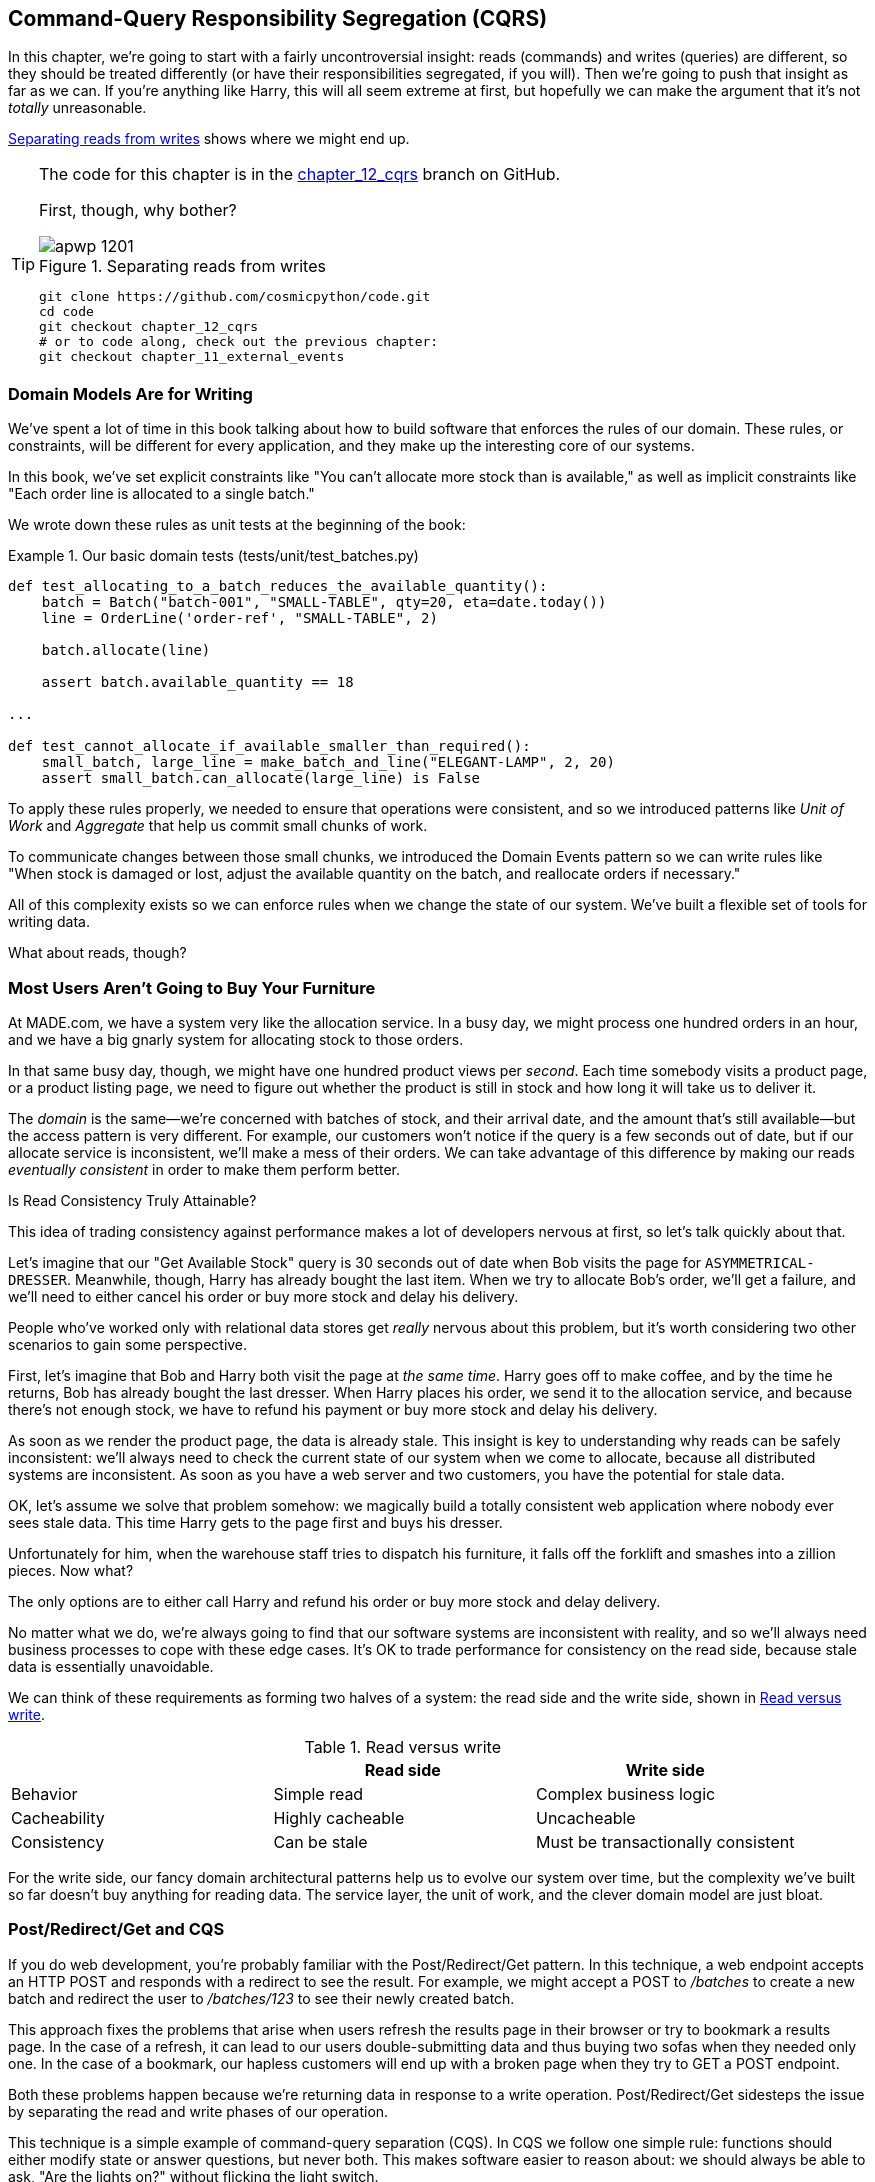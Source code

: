 [[chapter_12_cqrs]]
== Command-Query Responsibility Segregation (CQRS)

In this chapter, we're going to start with a fairly uncontroversial insight:
reads (commands) and writes (queries) are different, so they
should be treated differently (or have their responsibilities segregated, if you will).((("queries", seealso="command-query responsibility segregation")))((("command-query responsibility segregation (CQRS)", id="ix_CQRS"))) Then we're going to push that insight as far
as we can. If you're anything like Harry, this will all seem extreme at first,
but hopefully we can make the argument that it's not _totally_ unreasonable.

<<maps_chapter_11>> shows where we might end up.

[TIP]
====
The code for this chapter is in the
https://github.com/cosmicpython/code/tree/chapter_12_cqrs[chapter_12_cqrs] branch on GitHub.

First, though, why bother?

[[maps_chapter_11]]
.Separating reads from writes
image::images/apwp_1201.png[]

----
git clone https://github.com/cosmicpython/code.git
cd code
git checkout chapter_12_cqrs
# or to code along, check out the previous chapter:
git checkout chapter_11_external_events
----
====


=== Domain Models Are for Writing

We've spent a lot of time in this book talking about how to build software that
enforces the rules of our domain.((("command-query responsibility segregation (CQRS)", "domain models for writing")))((("domain model", "writing data"))) These rules, or constraints, will be different
for every application, and they make up the interesting core of our systems.

In this book, we've set explicit constraints like "You can't allocate more stock
than is available," as well as implicit constraints like "Each order line is
allocated to a single batch."

We wrote down these rules as unit tests at the beginning of the book:


[[domain_tests]]
.Our basic domain tests (tests/unit/test_batches.py)
====
[source,python]
----
def test_allocating_to_a_batch_reduces_the_available_quantity():
    batch = Batch("batch-001", "SMALL-TABLE", qty=20, eta=date.today())
    line = OrderLine('order-ref', "SMALL-TABLE", 2)

    batch.allocate(line)

    assert batch.available_quantity == 18

...

def test_cannot_allocate_if_available_smaller_than_required():
    small_batch, large_line = make_batch_and_line("ELEGANT-LAMP", 2, 20)
    assert small_batch.can_allocate(large_line) is False
----
====

To apply these rules properly, we needed to ensure that operations
were consistent, and so we introduced patterns like _Unit of Work_ and _Aggregate_
that help us commit small chunks of work.

To communicate changes between those small chunks, we introduced the Domain Events pattern
so we can write rules like "When stock is damaged or lost, adjust the
available quantity on the batch, and reallocate orders if necessary."

All of this complexity exists so we can enforce rules when we change the
state of our system. We've built a flexible set of tools for writing data.

What about reads, though?

=== Most Users Aren't Going to Buy Your Furniture

At MADE.com, we have a ((("command-query responsibility segregation (CQRS)", "reads")))system very like the allocation service. In a busy day, we
might process one hundred orders in an hour, and we have a big gnarly system for
allocating stock to those orders.

In that same busy day, though, we might have one hundred product views per _second_.
Each time somebody visits a product page, or a product listing page, we need
to figure out whether the product is still in stock and how long it will take
us to deliver it.

The _domain_ is the same--we're concerned with batches of stock, and their
arrival date, and the amount that's still available--but the access pattern
is very different. For example, our customers won't notice if the query
is a few seconds out of date, but if our allocate service is inconsistent,
we'll make a mess of their orders.((("consistency", "eventually consistent reads")))((("eventually consistent reads"))) We can take advantage of this difference by
making our reads _eventually consistent_ in order to make them perform better.

[role="nobreakinside less_space"]
.Is Read Consistency Truly Attainable?
*******************************************************************************

This idea of trading consistency against performance makes a lot of developers
pass:[<span class="keep-together">nervous</span>] at first, so let's talk quickly about that.((("consistency", "attainment of read consistency")))((("command-query responsibility segregation (CQRS)", "reads", "consistency of")))

Let's imagine that our "Get Available Stock" query is 30 seconds out of date
when Bob visits the page for `ASYMMETRICAL-DRESSER`.
Meanwhile, though, Harry has already bought the last item. When we try to
allocate Bob's order, we'll get a failure, and we'll need to either cancel his
order or buy more stock and delay his delivery.

People who've worked only with relational data stores get _really_ nervous
about this problem, but it's worth considering two other scenarios to gain some
perspective.

First, let's imagine that Bob and Harry both visit the page at _the same
time_. Harry goes off to make coffee, and by the time he returns, Bob has
already bought the last dresser. When Harry places his order, we send it to
the allocation service, and because there's not enough stock, we have to refund
his payment or buy more stock and delay his delivery.

As soon as we render the product page, the data is already stale. This insight
is key to understanding why reads can be safely inconsistent: we'll always need
to check the current state of our system when we come to allocate, because all
distributed systems are inconsistent. As soon as you have a web server and two
customers, you have the potential for stale data.

OK, let's assume we solve that problem somehow: we magically build a totally
consistent web application where nobody ever sees stale data. This time Harry
gets to the page first and buys his dresser.

Unfortunately for him, when the warehouse staff tries to dispatch his furniture,
it falls off the forklift and smashes into a zillion pieces. Now what?

The only options are to either call Harry and refund his order or buy more
stock and delay delivery.

No matter what we do, we're always going to find that our software systems are
inconsistent with reality, and so we'll always need business processes to cope
with these edge cases. It's OK to trade performance for consistency on the
read side, because stale data is essentially unavoidable.
*******************************************************************************

We can think of these requirements as forming two halves of a system:
the read side and the((("command-query responsibility segregation (CQRS)", "read side and write side"))) write side, shown in <<read_and_write_table>>.

[[read_and_write_table]]
.Read versus write
[options="header"]
|===
| | Read side | Write side
| Behavior | Simple read | Complex business logic
| Cacheability | Highly cacheable | Uncacheable
| Consistency | Can be stale | Must be transactionally consistent
|===


For the write side, our fancy domain architectural patterns help us to evolve
our system over time, but the complexity we've built so far doesn't buy
anything for reading data. The service layer, the unit of work,  and the clever
domain model are just bloat.


=== Post/Redirect/Get and CQS

If you do web development, you're probably familiar with the
Post/Redirect/Get pattern. ((("Post/Redirect/Get pattern")))((("command-query responsibility segregation (CQRS)", "Post/Redirect/Get pattern and CQS")))In this technique, a web endpoint accepts an
HTTP POST and responds with a redirect to see the result. For example, we might
accept a POST to _/batches_ to create a new batch and redirect the user to
_/batches/123_ to see their newly created batch.

This approach fixes the problems that arise when users refresh the results page
in their browser or try to bookmark a results page. In the case of a refresh,
it can lead to our users double-submitting data and thus buying two sofas when they
needed only one. In the case of a bookmark, our hapless customers will end up
with a broken page when they try to GET a POST endpoint.

Both these problems happen because we're returning data in response to a write
operation. Post/Redirect/Get sidesteps the issue by separating the read and
write phases of our operation.((("Post/Redirect/Get pattern", "command-query separation (CQS)")))

This technique is a simple ((("CQS (command-query separation)")))example of command-query separation (CQS). In CQS we
follow one simple rule: functions should either modify state or answer
questions, but never both. This makes software easier to reason about: we should
always be able to ask, "Are the lights on?" without flicking the light switch.

NOTE: When building APIs, we can apply the same design technique by returning a
    201 Created, or a 202 Accepted, with a Location header containing the URI
    of our new resources. What's important here isn't the status code we use
    but the logical separation of work into a write phase and a query phase.

As you'll see, we can use the CQS principle to make our systems faster and more
scalable, but first, let's fix the CQS violation in our existing code. A few
chapters ago, we introduced an `allocate` endpoint that takes an order and
calls our service layer to allocate some stock. At the end of the call, we
return a 200 OK and the batch ID. That's led to some ugly design flaws so that
we can get the data we need. Let's change it to return a simple OK message and
instead provide a new read-only endpoint to retrieve allocation state:


[[api_test_does_get_after_post]]
.API test does a GET after the POST (tests/e2e/test_api.py)
====
[source,python]
----
@pytest.mark.usefixtures('postgres_db')
@pytest.mark.usefixtures('restart_api')
def test_happy_path_returns_202_and_batch_is_allocated():
    orderid = random_orderid()
    sku, othersku = random_sku(), random_sku('other')
    batch1 = random_batchref(1)
    batch2 = random_batchref(2)
    batch3 = random_batchref(3)
    api_client.post_to_add_batch(batch1, sku, 100, '2011-01-02')
    api_client.post_to_add_batch(batch2, sku, 100, '2011-01-01')
    api_client.post_to_add_batch(batch3, othersku, 100, None)

    r = api_client.post_to_allocate(orderid, sku, qty=3)
    assert r.status_code == 202

    r = api_client.get_allocation(orderid)
    assert r.ok
    assert r.json() == [
        {'sku': sku, 'batchref': batch2},
    ]


@pytest.mark.usefixtures('postgres_db')
@pytest.mark.usefixtures('restart_api')
def test_unhappy_path_returns_400_and_error_message():
    unknown_sku, orderid = random_sku(), random_orderid()
    r = api_client.post_to_allocate(
        orderid, unknown_sku, qty=20, expect_success=False,
    )
    assert r.status_code == 400
    assert r.json()['message'] == f'Invalid sku {unknown_sku}'

    r = api_client.get_allocation(orderid)
    assert r.status_code == 404
----
====

OK, what might((("Flask framework", "endpoint for viewing allocations"))) the Flask app look like?((("views", "read-only")))


[[flask_app_calls_view]]
.Endpoint for viewing allocations (src/allocation/entrypoints/flask_app.py)
====
[source,python]
----
from allocation import views
...

@app.route("/allocations/<orderid>", methods=['GET'])
def allocations_view_endpoint(orderid):
    uow = unit_of_work.SqlAlchemyUnitOfWork()
    result = views.allocations(orderid, uow)  #<1>
    if not result:
        return 'not found', 404
    return jsonify(result), 200
----
====

<1> All right, a _views.py_, fair enough; we can keep read-only stuff in there,
    and it'll be a real _views.py_, not like Django's, something that knows how
    to build read-only views of our data...

[[hold-on-ch12]]
=== Hold On to Your Lunch, Folks

Hmm, so we can probably just ((("command-query responsibility segregation (CQRS)", "building read-only views into our data")))((("repositories", "adding list method to existing repository object")))((("SQL", "raw SQL in views")))add a list method to our existing repository
object:


[[views_dot_py]]
.Views do...raw SQL? (src/allocation/views.py)
====
[source,python]
[role="non-head"]
----
from allocation.service_layer import unit_of_work

def allocations(orderid: str, uow: unit_of_work.SqlAlchemyUnitOfWork):
    with uow:
        results = list(uow.session.execute(
            'SELECT ol.sku, b.reference'
            ' FROM allocations AS a'
            ' JOIN batches AS b ON a.batch_id = b.id'
            ' JOIN order_lines AS ol ON a.orderline_id = ol.id'
            ' WHERE ol.orderid = :orderid',
            dict(orderid=orderid)
        ))
    return [{'sku': sku, 'batchref': batchref} for sku, batchref in results]
----
====


[quote, Our readers]
____
Excuse me?  Raw SQL?
____

If you're anything like Harry encountering this pattern for the first time,
you'll be wondering what on earth Bob has been smoking. We're hand-rolling our
own SQL now, and converting database rows directly to dicts? After all the
effort we put into building a nice domain model? And what about the Repository
pattern? Isn't that meant to be our abstraction around the database? Why don't
we reuse that?

Well, let's explore that seemingly simpler alternative first, and see what it
looks like in practice.


We'll still keep our view in a separate _views.py_ module; enforcing a clear
distinction between reads and writes in your application is still a good idea.
We apply command-query separation, and it's easy to see which code modifies
state (the event handlers) and which code just retrieves read-only state (the views).

TIP: Splitting out your read-only views from your state-modifying
    command and event handlers is probably a good idea, even if you
    don't want to go to full-blown CQRS.


=== Testing CQRS Views

Before we get ((("views", "testing CQRS views")))((("testing", "integration test for CQRS view")))((("command-query responsibility segregation (CQRS)", "testing views")))into exploring various options, let's talk about testing.
Whichever approaches you decide to go for, you're probably going to need
at least one integration test.  Something like this:


[[integration_testing_views]]
.An integration test for a view (tests/integration/test_views.py)
====
[source,python]
----
def test_allocations_view(sqlite_session_factory):
    uow = unit_of_work.SqlAlchemyUnitOfWork(sqlite_session_factory)
    messagebus.handle(commands.CreateBatch('sku1batch', 'sku1', 50, None), uow)  #<1>
    messagebus.handle(commands.CreateBatch('sku2batch', 'sku2', 50, date.today()), uow)
    messagebus.handle(commands.Allocate('order1', 'sku1', 20), uow)
    messagebus.handle(commands.Allocate('order1', 'sku2', 20), uow)
    # add a spurious batch and order to make sure we're getting the right ones
    messagebus.handle(commands.CreateBatch('sku1batch-later', 'sku1', 50, date.today()), uow)
    messagebus.handle(commands.Allocate('otherorder', 'sku1', 30), uow)
    messagebus.handle(commands.Allocate('otherorder', 'sku2', 10), uow)

    assert views.allocations('order1', uow) == [
        {'sku': 'sku1', 'batchref': 'sku1batch'},
        {'sku': 'sku2', 'batchref': 'sku2batch'},
    ]
----
====

<1> We do the setup for the integration test by using the public entrypoint to
    our application, the message bus. That keeps our tests decoupled from
    any implementation/infrastructure details about how things get stored.

////
IDEA: sidebar on testing views.  some old content follows.

Before you dismiss the need to use integration tests as just another
anti-feather in the anti-cap of this total anti-pattern, it's worth thinking
through the alternatives.

- If you're going via the `Products` repository, then you'll need integration
  tests for any new query methods you add.

- If you're going via the ORM, you'll still need integration tests

- And if you decide to build a read-only `BatchRepository`, ignoring
  the purists that tell you you're not allowed to have a Repository for
  a non-Aggregate model class, call it `BatchDAL` if you want, in any case,
  you'll still need integration tests for _that_.

So the choice is about whether or not you want a layer of abstraction between
your permanent storage and the logic of your read-only views.

* If the views are relatively simple (all the logic in our case is in filtering
  down to the right batch references), then adding another layer doesn't seem
  worth it.

* If your views do more complex calculations, or need to invoke some business
  rules to decide what to display... If, in short, you find yourself writing a
  lot of integration tests for a single view, then it may be worth building
  that intermediary layer, so that you can test the SQL and the
  display/calculation/view logic separately

IDEA: some example code showing a DAL layer in front of some read-only view
code with more complex business logic.

////



=== "Obvious" Alternative 1: Using the Existing Repository

How about adding((("views", "simple view that uses the repository")))((("repositories", "simple view using existing repository")))((("command-query responsibility segregation (CQRS)", "simple view using existing repository"))) a helper method to our `products` repository?


[[view_using_repo]]
.A simple view that uses the repository (src/allocation/views.py)
====
[source,python]
[role="skip"]
----
from allocation import unit_of_work

def allocations(orderid: str, uow: unit_of_work.AbstractUnitOfWork):
    with uow:
        products = uow.products.for_order(orderid=orderid)  #<1>
        batches = [b for p in products for b in p.batches]  #<2>
        return [
            {'sku': b.sku, 'batchref': b.reference}
            for b in batches
            if orderid in b.orderids  #<3>
        ]
----
====

<1> Our repository returns product objects, and we need to find all the
    products for the SKUs in a given order, so we'll build a new helper method
    called `.for_order()` on the repository.

<2> Now we have products but we actually want batch references, so we
    get all the possible batches with a list comprehension.

<3> We filter _again_ to get just the batches for our specific
    order. That, in turn, relies on our batch objects being able to tell us
    which order IDs it has allocated to it.

We implement that last using a `.orderid` property:


[[orderids_on_batch]]
.An arguably unnecessary property on our model (src/allocation/domain/model.py)
====
[source,python]
[role="skip"]
----
class Batch:
    ...

    @property
    def orderids(self):
        return {l.orderid for l in self._allocations}
----
====

You can start to see that reusing our existing repository and domain model classes
is not as straightforward as you might have assumed.  We've had to add new helper
methods to both, and we're doing a bunch of looping and filtering in Python, which
is work that would be done much more efficiently by the database.

So yes, on the plus side we're reusing our existing abstractions, but on the
downside, it all feels quite clunky.


=== Your Domain Model Is Not Optimized for Read Operations

What we're seeing here are the effects of having a domain model that
is designed primarily for write operations, while our requirements for
reads are often conceptually quite different.((("domain model", "not optimized for read operations")))((("command-query responsibility segregation (CQRS)", "domain model not optimized for read operations")))

This is the chin-stroking-architect's justification for CQRS.  As we've said before,
a domain model is not a data model--we're trying to capture the way the
business works: workflow, rules around state changes, messages exchanged;
concerns about how the system reacts to external events and user input.
_Most of this stuff is totally irrelevant for read-only operations_.

To make a facile point, your domain classes will have multiple methods for
modifying state, and you won't need any of them for read-only operations.

As the complexity of your domain model grows, you will find yourself making
more and more choices about how to structure that model, which make it more and
more awkward to use for read operations.


TIP: This justification for CQRS is related to the justification for the Domain
    Model pattern. If you're building a simple CRUD app, reads and writes are
    going to be closely related, so you don't need a domain model or CQRS. But
    the more complex your domain, the more likely you are to need both.


===  "Obvious" Alternative 2: Using the ORM

You may be thinking, OK, if our repository is clunky, and working with
`Products` is clunky, then I can at least ((("object-relational mappers (ORMs)", "simple view using the ORM")))((("views", "simple view that uses the ORM")))((("command-query responsibility segregation (CQRS)", "view that uses the ORM"))) use my ORM and work with `Batches`.
That's what it's for!

[[view_using_orm]]
.A simple view that uses the ORM (src/allocation/views.py)
====
[source,python]
[role="skip"]
----
from allocation import unit_of_work, model

def allocations(orderid: str, uow: unit_of_work.AbstractUnitOfWork):
    with uow:
        batches = uow.session.query(model.Batch).join(
            model.OrderLine, model.Batch._allocations
        ).filter(
            model.OrderLine.orderid == orderid
        )
        return [
            {'sku': b.sku, 'batchref': b.batchref}
            for b in batches
        ]
----
====

But is that _actually_ any easier to write or understand than the raw SQL
version from the code example in <<hold-on-ch12>>? It may not look too bad up there, but we
can tell you it took several attempts, and plenty of digging through the
SQLAlchemy docs. SQL is just SQL.

////
IDEA (hynek)
this seems like a PERFECT opportunity to talk about SQLAlchemy Core API. If you
have questions, pls talk to me. But jumping from ORM directly to raw SQL is
baby/bathwater.
////

But the ORM can also expose us to performance problems.


=== SELECT N+1 and Other Performance Considerations


The so-called
https://oreil.ly/OkBOS[`SELECT N+1`]
problem is a common performance problem with ORMs: when retrieving a list of
objects, your ORM will often perform an initial query to, say, get all the IDs
of the objects it needs, and then issue individual queries for each object to
retrieve their attributes. ((("command-query responsibility segregation (CQRS)", "SELECT N+1 and other performance problems")))((("SELECT N+1")))((("object-relational mappers (ORMs)", "SELECT N+1 performance problem")))This is especially likely if there are any foreign-key relationships on your objects.

NOTE: In all fairness, we should say that SQLAlchemy is quite good at avoiding
    the `SELECT N+1` problem.((("SQLAlchemy", "SELECT N+1 problem and")))((("eager loading"))) It doesn't display it in the preceding example, and
    you can request
    https://oreil.ly/XKDDm[eager loading]
    explicitly to avoid it when dealing with joined objects.

Beyond `SELECT N+1`, you may have other reasons for wanting to decouple the
way you persist state changes from the way that you retrieve current state.
A set of fully normalized relational tables is a good way to make sure that
write operations never cause data corruption. But retrieving data using lots
of joins can be slow. It's common in such cases to add some denormalized views,
build read replicas, or even add caching layers.


=== Time to Completely Jump the Shark

On that note: have we convinced you that our raw SQL version isn't so weird as
it first seemed?((("command-query responsibility segregation (CQRS)", "denormalized copy of your data optimized for read operations")))((("views", "keeping totally separate, denormalized datastore for view model"))) Perhaps we were exaggerating for effect? Just you wait.

So, reasonable or not, that hardcoded SQL query is pretty ugly, right? What if
we made it nicer...

[[much_nicer_query]]
.A much nicer query (src/allocation/views.py)
====
[source,python]
----
def allocations(orderid: str, uow: unit_of_work.SqlAlchemyUnitOfWork):
    with uow:
        results = list(uow.session.execute(
            'SELECT sku, batchref FROM allocations_view WHERE orderid = :orderid',
            dict(orderid=orderid)
        ))
        ...
----
====

...by _keeping a totally separate, denormalized data store for our view model_?

[[new_table]]
.Hee hee hee, no foreign keys, just strings, YOLO (src/allocation/adapters/orm.py)
====
[source,python]
----
allocations_view = Table(
    'allocations_view', metadata,
    Column('orderid', String(255)),
    Column('sku', String(255)),
    Column('batchref', String(255)),
)
----
====


OK, nicer-looking SQL queries wouldn't be a justification for anything really,
but building a denormalized copy of your data that's optimized for read operations
isn't uncommon, once you've reached the limits of what you can do with indexes.

Even with well-tuned indexes, a relational database uses a lot of CPU to perform
joins. The fastest queries will always be pass:[<code>SELECT * from <em>mytable</em> WHERE <em>key</em> = :<em>value</em></code>].

More than raw speed, though, this approach buys us scale.((("SELECT * FROM WHERE queries"))) When we're writing
data to a relational database, we need to make sure that we get a lock over the
rows we're changing so we don't run into consistency problems.

If multiple clients are changing data at the same time, we'll have weird race
conditions. When we're _reading_ data, though, there's no limit to the number
of clients that can concurrently execute. For this reason, read-only stores can
be horizontally scaled out.

TIP: Because read replicas can be inconsistent, there's no limit to how many we
    can have. If you're struggling to scale a system with a complex data store,
    ask whether you could build a simpler read model.

Keeping the read model up to date is the challenge!  Database views
(materialized or otherwise) and triggers are a common solution, but that limits
you to your database. We'd like to show you how to reuse our event-driven
architecture instead.((("event handlers", "updating read model table using")))((("command-query responsibility segregation (CQRS)", "updating read model table using event handler")))((("views", "updating read model table using event handler")))


==== Updating a Read Model Table Using an Event Handler

We add a second handler to the `Allocated` event:

[[new_handler_for_allocated]]
.Allocated event gets a new handler (src/allocation/service_layer/messagebus.py)
====
[source,python]
----
EVENT_HANDLERS = {
    events.Allocated: [
        handlers.publish_allocated_event,
        handlers.add_allocation_to_read_model
    ],
----
====

Here's what our update-view-model code looks like:


[[update_view_model_1]]
.Update on allocation (src/allocation/service_layer/handlers.py)
====
[source,python]
----

def add_allocation_to_read_model(
        event: events.Allocated, uow: unit_of_work.SqlAlchemyUnitOfWork,
):
    with uow:
        uow.session.execute(
            'INSERT INTO allocations_view (orderid, sku, batchref)'
            ' VALUES (:orderid, :sku, :batchref)',
            dict(orderid=event.orderid, sku=event.sku, batchref=event.batchref)
        )
        uow.commit()
----
====

Believe it or not, that will pretty much work!  _And it will work
against the exact same integration tests as the rest of our options._

OK, you'll also need to handle `Deallocated`:


[[handle_deallocated_too]]
.A second listener for read model updates
====
[source,python]
[role="skip"]
----
events.Deallocated: [
    handlers.remove_allocation_from_read_model,
    handlers.reallocate
],

...

def remove_allocation_from_read_model(
        event: events.Deallocated, uow: unit_of_work.SqlAlchemyUnitOfWork,
):
    with uow:
        uow.session.execute(
            'DELETE FROM allocations_view '
            ' WHERE orderid = :orderid AND sku = :sku',
----
====


<<read_model_sequence_diagram>> shows the flow across the two requests: two
transactions in the POST/write operation, one to update the write model and one
to update the read model, which the GET/read operation can use.

[[read_model_sequence_diagram]]
.Sequence diagram for read model
image::images/apwp_1202.png[]
[role="image-source"]
----
[plantuml, apwp_1202, config=plantuml.cfg]
@startuml
actor User order 1
boundary Flask order 2
participant MessageBus order 3
participant "Domain Model" as Domain order 4
participant View order 9
database DB order 10

User -> Flask: POST to allocate Endpoint
Flask -> MessageBus : Allocate Command

group UoW/transaction 1
    MessageBus -> Domain : allocate()
    MessageBus -> DB: commit write model
end

group UoW/transaction 2
    Domain -> MessageBus : raise Allocated event(s)
    MessageBus -> DB : update view model
end

Flask -> User: 202 OK

User -> Flask: GET allocations endpoint
Flask -> View: get allocations
View -> DB: SELECT on view model
DB -> View: some allocations
View -> Flask: some allocations
Flask -> User: some allocations

@enduml
----

[role="nobreakinside less_space"]
.Rebuilding from Scratch
*******************************************************************************
"What happens when it breaks?" should be the first question we ask as engineers.((("command-query responsibility segregation (CQRS)", "rebuilding view model from scratch")))((("views", "rebuilding view model from scratch")))

How do we deal with a view model that hasn't been updated because of a bug or
temporary outage? Well, this is just another case where events and commands can
fail independently.

If we _never_ updated the view model, and the `ASYMMETRICAL-DRESSER` was forever in
stock, that would be annoying for customers, but the `allocate` service would
still fail, and we'd take action to fix the problem.

Rebuilding a view model is easy, though. Since we're using a service layer to
update our view model, we can write a tool that does the following:

* Queries the current state of the write side to work out what's currently
  allocated
* Calls the `add_allocate_to_read_model` handler for each allocated item

We can use this technique to create entirely new read models from historical
data.
*******************************************************************************

=== Changing Our Read Model Implementation Is Easy

Let's see the flexibility that our event-driven model buys us in action,
by seeing what happens if we ever decide ((("Redis", "changing read model implementation to use")))((("command-query responsibility segregation (CQRS)", "changing read model implementation to use Redis")))we want to implement a read model by
using a totally separate storage engine, Redis.

Just watch:


[[redis_readmodel_handlers]]
.Handlers update a Redis read model (src/allocation/service_layer/handlers.py)
====
[source,python]
[role="non-head"]
----
def add_allocation_to_read_model(event: events.Allocated, _):
    redis_eventpublisher.update_readmodel(event.orderid, event.sku, event.batchref)

def remove_allocation_from_read_model(event: events.Deallocated, _):
    redis_eventpublisher.update_readmodel(event.orderid, event.sku, None)
----
====

The helpers in our Redis module are one-liners:


[[redis_readmodel_client]]
.Redis read model read and update (src/allocation/adapters/redis_eventpublisher.py)
====
[source,python]
[role="non-head"]
----
def update_readmodel(orderid, sku, batchref):
    r.hset(orderid, sku, batchref)


def get_readmodel(orderid):
    return r.hgetall(orderid)
----
====

(Maybe the name __redis_eventpublisher.py__ is a misnomer now, but you get the idea.)

And the view itself changes very slightly to adapt to its new backend:

[[redis_readmodel_view]]
.View adapted to Redis (src/allocation/views.py)
====
[source,python]
[role="non-head"]
----
def allocations(orderid):
    batches = redis_eventpublisher.get_readmodel(orderid)
    return [
        {'batchref': b.decode(), 'sku': s.decode()}
        for s, b in batches.items()
    ]
----
====



And the _exact same_ integration tests that we had before still pass,
because they are written at a level of abstraction that's decoupled from the
implementation: setup puts messages on the message bus, and the assertions
are against our view.

TIP: Event handlers are a great way to manage updates to a read model,
    if you decide you need one.((("event handlers", "managing updates to read model")))  They also make it easy to change the
    implementation of that read model at a later date.

.Exercise for the Reader
**********************************************************************
Implement another view, this time to show the allocation for a single
order line.

Here the trade-offs between using hardcoded SQL versus going via a repository
should be much more blurry.  Try a few versions (maybe including going
to Redis), and see which you prefer.
**********************************************************************


=== Wrap-Up: But Would You Really?

<<view_model_tradeoffs>> proposes some((("command-query responsibility segregation (CQRS)", "trade-offs for view model options")))((("views", "trade-offs for view model options"))) pros and cons for each of our options.

[[view_model_tradeoffs]]
[options="header"]
.Trade-offs of various view model options
|===
| Option | Pros | Cons

| Just use repositories
| Simple, consistent approach.
| Expect performance issues with complex query patterns.

| Use custom queries with your ORM
| Allows reuse of DB configuration and model definitions.
| Adds another query language with its own quirks and syntax.

| Use hand-rolled SQL
| Offers fine control over performance with a standard query syntax.
| Changes to KU schema have to be made to your hand-rolled queries _and_ your
  ORM definitions. Highly normalized schemas may still have performance
  limitations.

| Create separate read stores with events
| Read-only copies are easy to scale out. Views can be constructed when data
  changes so that queries are as simple as possible.
| Complex technique. Harry will be forever suspicious of your tastes and
  motives.
|===

// IDEA (EJ3) Might be useful to re-iterate what "full-blown" CQRS means vs simpler CQRS options.  I think
//      most blog posts describe CQRS in terms of the "full-blown" version, while
//      ignoring over the simpler version that is developed earlier in this chapter.
//
//      In my experience, many people react to CQRS with the response that
//      it's insane/too complex/too-hard and want to fall back to a CRUD hammer.
//

As it happens, the((("command-query responsibility segregation (CQRS)", "full-blown CQRS versus simpler options"))) allocation service at MADE.com does use "full-blown" CQRS,
with a read model stored in Redis, and even a second layer of cache provided
by Varnish. But its use cases are quite a bit different from what
we've shown here. For the kind of allocation service we're building, it seems
unlikely that you'd need to use a separate read model and event handlers for
updating it.


But as your domain model becomes richer and more complex, a simplified read
model become ever more compelling.

Often, your read operations will be acting on the same conceptual objects as your
write model, so using the ORM, adding some read methods to your repositories,
and using domain model classes for your read operations is _just fine_.

In our book example, the read operations act on quite different conceptual
entities to our domain model. The allocation service thinks in terms of
`Batches` for a single SKU, but users care about allocations for a whole order,
with multiple SKUs, so using the ORM ends up being a little awkward. We'd be
quite tempted to go with the raw-SQL view we showed right at the beginning of
the chapter.((("command-query responsibility segregation (CQRS)", startref="ix_CQRS")))

On that note, let's sally forth into our final chapter.
